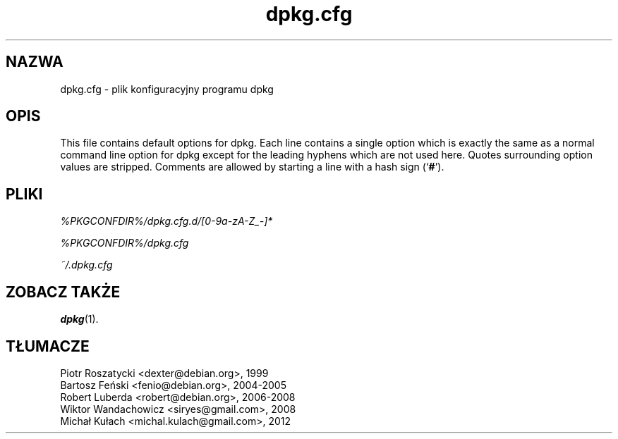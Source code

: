 .\" Automatically generated by Pod::Man 4.11 (Pod::Simple 3.35)
.\"
.\" Standard preamble:
.\" ========================================================================
.de Sp \" Vertical space (when we can't use .PP)
.if t .sp .5v
.if n .sp
..
.de Vb \" Begin verbatim text
.ft CW
.nf
.ne \\$1
..
.de Ve \" End verbatim text
.ft R
.fi
..
.\" Set up some character translations and predefined strings.  \*(-- will
.\" give an unbreakable dash, \*(PI will give pi, \*(L" will give a left
.\" double quote, and \*(R" will give a right double quote.  \*(C+ will
.\" give a nicer C++.  Capital omega is used to do unbreakable dashes and
.\" therefore won't be available.  \*(C` and \*(C' expand to `' in nroff,
.\" nothing in troff, for use with C<>.
.tr \(*W-
.ds C+ C\v'-.1v'\h'-1p'\s-2+\h'-1p'+\s0\v'.1v'\h'-1p'
.ie n \{\
.    ds -- \(*W-
.    ds PI pi
.    if (\n(.H=4u)&(1m=24u) .ds -- \(*W\h'-12u'\(*W\h'-12u'-\" diablo 10 pitch
.    if (\n(.H=4u)&(1m=20u) .ds -- \(*W\h'-12u'\(*W\h'-8u'-\"  diablo 12 pitch
.    ds L" ""
.    ds R" ""
.    ds C` ""
.    ds C' ""
'br\}
.el\{\
.    ds -- \|\(em\|
.    ds PI \(*p
.    ds L" ``
.    ds R" ''
.    ds C`
.    ds C'
'br\}
.\"
.\" Escape single quotes in literal strings from groff's Unicode transform.
.ie \n(.g .ds Aq \(aq
.el       .ds Aq '
.\"
.\" If the F register is >0, we'll generate index entries on stderr for
.\" titles (.TH), headers (.SH), subsections (.SS), items (.Ip), and index
.\" entries marked with X<> in POD.  Of course, you'll have to process the
.\" output yourself in some meaningful fashion.
.\"
.\" Avoid warning from groff about undefined register 'F'.
.de IX
..
.nr rF 0
.if \n(.g .if rF .nr rF 1
.if (\n(rF:(\n(.g==0)) \{\
.    if \nF \{\
.        de IX
.        tm Index:\\$1\t\\n%\t"\\$2"
..
.        if !\nF==2 \{\
.            nr % 0
.            nr F 2
.        \}
.    \}
.\}
.rr rF
.\" ========================================================================
.\"
.IX Title "dpkg.cfg 5"
.TH dpkg.cfg 5 "2020-08-02" "1.20.5" "dpkg suite"
.\" For nroff, turn off justification.  Always turn off hyphenation; it makes
.\" way too many mistakes in technical documents.
.if n .ad l
.nh
.SH "NAZWA"
.IX Header "NAZWA"
dpkg.cfg \- plik konfiguracyjny programu dpkg
.SH "OPIS"
.IX Header "OPIS"
This file contains default options for dpkg. Each line contains a single
option which is exactly the same as a normal command line option for dpkg
except for the leading hyphens which are not used here. Quotes surrounding
option values are stripped. Comments are allowed by starting a line with a
hash sign (\(oq\fB#\fR\(cq).
.SH "PLIKI"
.IX Header "PLIKI"
\&\fI\f(CI%PKGCONFDIR\fI%/dpkg.cfg.d/[0\-9a\-zA\-Z_\-]*\fR
.PP
\&\fI\f(CI%PKGCONFDIR\fI%/dpkg.cfg\fR
.PP
\&\fI~/.dpkg.cfg\fR
.SH "ZOBACZ TAKŻE"
.IX Header "ZOBACZ TAKŻE"
\&\fBdpkg\fR(1).
.SH "T\(/LUMACZE"
.IX Header "T\(/LUMACZE"
.IP "Piotr Roszatycki <dexter@debian.org>, 1999" 4
.IX Item "Piotr Roszatycki <dexter@debian.org>, 1999"
.PD 0
.IP "Bartosz Feński <fenio@debian.org>, 2004\-2005" 4
.IX Item "Bartosz Feński <fenio@debian.org>, 2004-2005"
.IP "Robert Luberda <robert@debian.org>, 2006\-2008" 4
.IX Item "Robert Luberda <robert@debian.org>, 2006-2008"
.IP "Wiktor Wandachowicz <siryes@gmail.com>, 2008" 4
.IX Item "Wiktor Wandachowicz <siryes@gmail.com>, 2008"
.IP "Micha\(/l Ku\(/lach <michal.kulach@gmail.com>, 2012" 4
.IX Item "Micha\(/l Ku\(/lach <michal.kulach@gmail.com>, 2012"
